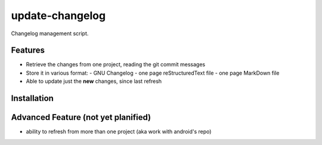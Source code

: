 ================
update-changelog
================

Changelog management script.

Features
========

- Retrieve the changes from one project, reading the git commit messages
- Store it in various format:
  - GNU Changelog
  - one page reStructuredText file
  - one page MarkDown file
- Able to update just the **new** changes, since last refresh

Installation
============

.. code-block: bash

  pip install update-changelog


Advanced Feature (not yet planified)
====================================
- ability to refresh from more than one project (aka work with android's repo)

